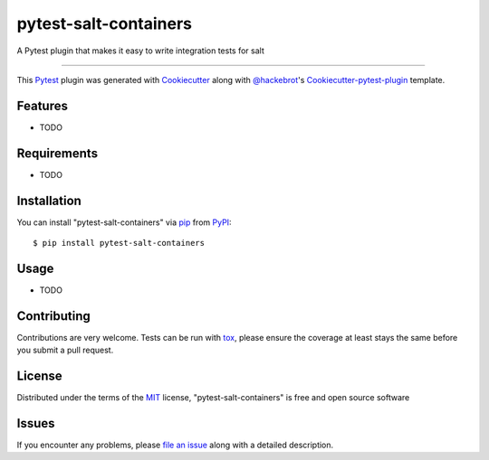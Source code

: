 pytest-salt-containers
===================================

.. image:: https://travis-ci.org/dincamihai/pytest-salt-containers.svg?branch=master
    :target: https://travis-ci.org/dincamihai/pytest-salt-containers
    :alt: See Build Status on Travis CI

.. image:: https://ci.appveyor.com/api/projects/status/github/dincamihai/pytest-salt-containers?branch=master
    :target: https://ci.appveyor.com/project/dincamihai/pytest-salt-containers/branch/master
    :alt: See Build Status on AppVeyor

A Pytest plugin that makes it easy to write integration tests for salt

----

This `Pytest`_ plugin was generated with `Cookiecutter`_ along with `@hackebrot`_'s `Cookiecutter-pytest-plugin`_ template.


Features
--------

* TODO


Requirements
------------

* TODO


Installation
------------

You can install "pytest-salt-containers" via `pip`_ from `PyPI`_::

    $ pip install pytest-salt-containers


Usage
-----

* TODO

Contributing
------------
Contributions are very welcome. Tests can be run with `tox`_, please ensure
the coverage at least stays the same before you submit a pull request.

License
-------

Distributed under the terms of the `MIT`_ license, "pytest-salt-containers" is free and open source software


Issues
------

If you encounter any problems, please `file an issue`_ along with a detailed description.

.. _`Cookiecutter`: https://github.com/audreyr/cookiecutter
.. _`@hackebrot`: https://github.com/hackebrot
.. _`MIT`: http://opensource.org/licenses/MIT
.. _`BSD-3`: http://opensource.org/licenses/BSD-3-Clause
.. _`GNU GPL v3.0`: http://www.gnu.org/licenses/gpl-3.0.txt
.. _`Apache Software License 2.0`: http://www.apache.org/licenses/LICENSE-2.0
.. _`cookiecutter-pytest-plugin`: https://github.com/pytest-dev/cookiecutter-pytest-plugin
.. _`file an issue`: https://github.com/dincamihai/pytest-salt-containers/issues
.. _`pytest`: https://github.com/pytest-dev/pytest
.. _`tox`: https://tox.readthedocs.io/en/latest/
.. _`pip`: https://pypi.python.org/pypi/pip/
.. _`PyPI`: https://pypi.python.org/pypi
